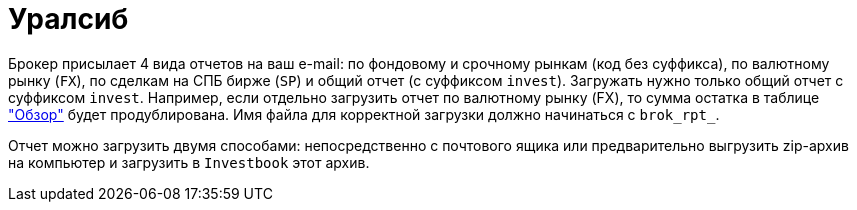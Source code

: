= Уралсиб

Брокер присылает 4 вида отчетов на ваш e-mail: по фондовому и срочному рынкам (код без суффикса),
по валютному рынку (`FX`), по сделкам на СПБ бирже (`SP`) и общий отчет (с суффиксом `invest`). Загружать нужно только
общий отчет с суффиксом `invest`. Например, если отдельно загрузить отчет по валютному рынку (FX), то сумма остатка
в таблице <<portfolio-analysis.adoc#,"Обзор">> будет продублирована. Имя файла для корректной загрузки должно
начинаться с `brok_rpt_`.

Отчет можно загрузить двумя способами: непосредственно с почтового ящика или предварительно выгрузить zip-архив
на компьютер и загрузить в `Investbook` этот архив.